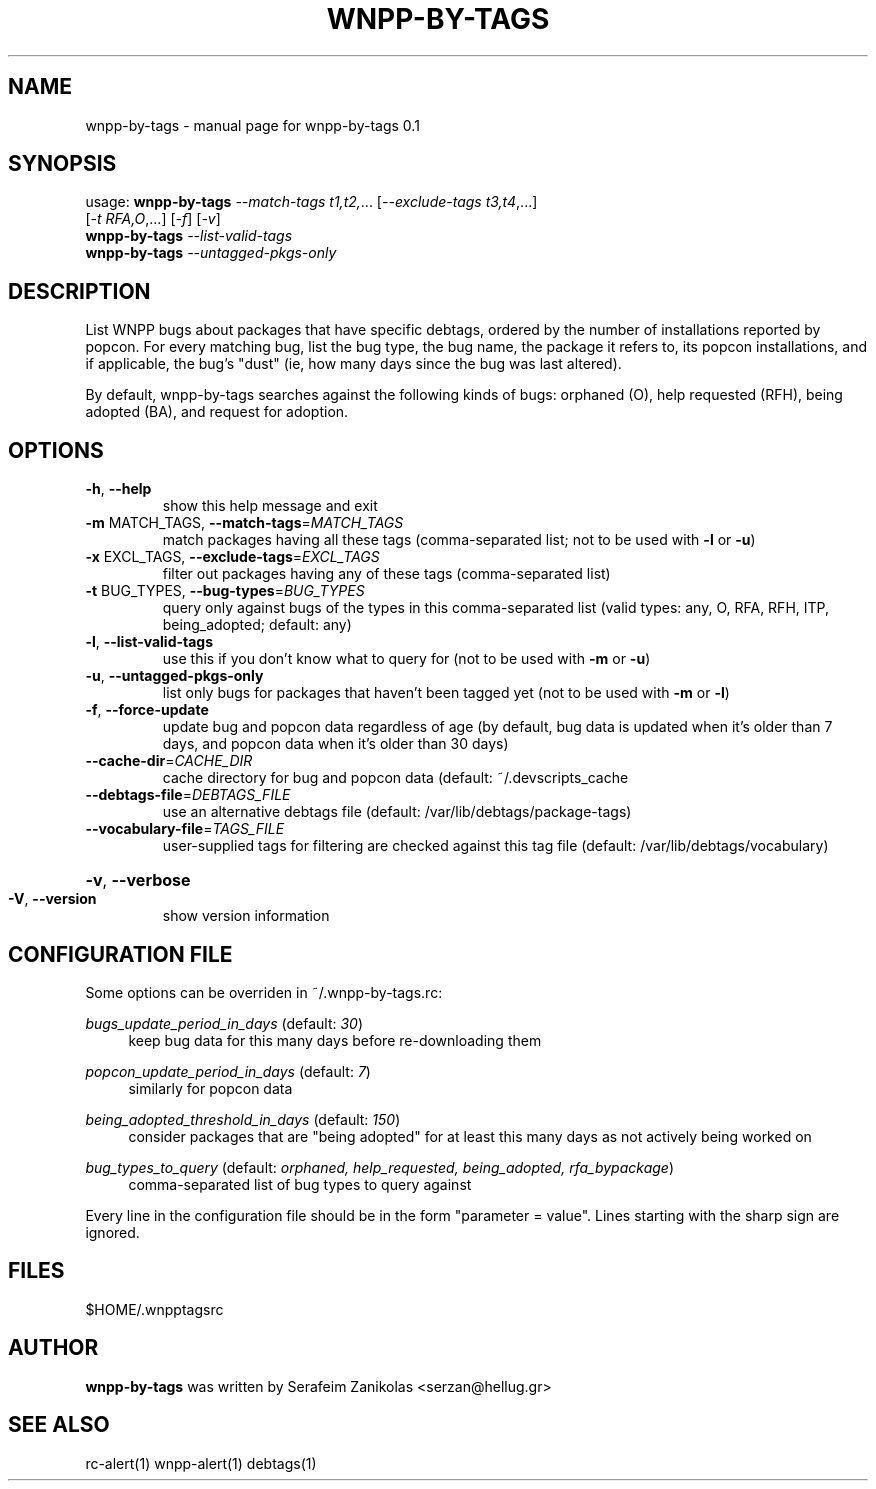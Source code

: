 .\" DO NOT MODIFY THIS FILE!  It was generated by help2man 1.36.
.TH WNPP-BY-TAGS "1" "June 2009" "wnpp-by-tags 0.1" "User Commands"
.SH NAME
wnpp-by-tags \- manual page for wnpp-by-tags 0.1
.SH SYNOPSIS
usage: \fBwnpp-by-tags\fR \fI--match-tags t1,t2,\fR... [\fI--exclude-tags t3,t4\fR,...]
                     [\fI-t RFA,O\fR,...] [\fI-f\fR] [\fI-v\fR]
       \fBwnpp-by-tags\fR \fI--list-valid-tags\fR
       \fBwnpp-by-tags\fR \fI--untagged-pkgs-only\fR
.SH DESCRIPTION
List WNPP bugs about packages that have specific debtags, ordered by the
number of installations reported by popcon. For every matching bug, list the
bug type, the bug name, the package it refers to, its popcon installations,
and if applicable, the bug's "dust" (ie, how many days since the bug was last
altered).

By default, wnpp-by-tags searches against the following kinds of bugs:
orphaned (O), help requested (RFH), being adopted (BA), and request for
adoption.
.SH OPTIONS
.TP
\fB\-h\fR, \fB\-\-help\fR
show this help message and exit
.TP
\fB\-m\fR MATCH_TAGS, \fB\-\-match\-tags\fR=\fIMATCH_TAGS\fR
match packages having all these tags
(comma\-separated list; not to be used with \fB\-l\fR or \fB\-u\fR)
.TP
\fB\-x\fR EXCL_TAGS, \fB\-\-exclude\-tags\fR=\fIEXCL_TAGS\fR
filter out packages having any of these tags
(comma\-separated list)
.TP
\fB\-t\fR BUG_TYPES, \fB\-\-bug\-types\fR=\fIBUG_TYPES\fR
query only against bugs of the types in this
comma\-separated list (valid types: any, O, RFA, RFH,
ITP, being_adopted; default: any)
.TP
\fB\-l\fR, \fB\-\-list\-valid\-tags\fR
use this if you don't know
what to query for (not to be used with \fB\-m\fR or \fB\-u\fR)
.TP
\fB\-u\fR, \fB\-\-untagged\-pkgs\-only\fR
list only bugs for packages that haven't
been tagged yet (not to be used with \fB\-m\fR or \fB\-l\fR)
.TP
\fB\-f\fR, \fB\-\-force\-update\fR
update bug and popcon data regardless of age
(by default,  bug data is updated when it's
older than 7 days, and popcon data when it's
older than 30 days)
.TP
\fB\-\-cache\-dir\fR=\fICACHE_DIR\fR
cache directory for bug and popcon data
(default: ~/.devscripts_cache
.TP
\fB\-\-debtags\-file\fR=\fIDEBTAGS_FILE\fR
use an alternative debtags file
(default: /var/lib/debtags/package\-tags)
.PP

.TP
\fB\-\-vocabulary\-file\fR=\fITAGS_FILE\fR
user\-supplied tags for filtering are checked
against this tag file (default:
/var/lib/debtags/vocabulary)
.PP

.HP
\fB\-v\fR, \fB\-\-verbose\fR
.TP
\fB\-V\fR, \fB\-\-version\fR
show version information
.SH "CONFIGURATION FILE"
Some options can be overriden in ~/.wnpp-by-tags.rc:
.PP
\fIbugs_update_period_in_days\fR (default: \fI30\fR)
.RS 4
keep bug data for this many days before re-downloading them
.RE
.PP
\fIpopcon_update_period_in_days\fR (default: \fI7\fR)
.RS 4
similarly for popcon data
.RE
.PP
\fIbeing_adopted_threshold_in_days\fR (default: \fI150\fR)
.RS 4
consider packages that are "being adopted" for at least this many days as not
actively being worked on
.RE
.PP
\fIbug_types_to_query\fR (default: \fIorphaned, help_requested, being_adopted, rfa_bypackage\fR)
.RS 4
comma-separated list of bug types to query against
.RE
.PP
Every line in the configuration file should be in the form "parameter =
value". Lines starting with the sharp sign are ignored.
.SH FILES
$HOME/.wnpptagsrc
.SH AUTHOR
\fBwnpp-by-tags\fR was written by Serafeim Zanikolas <serzan@hellug.gr>
.SH "SEE ALSO"
rc-alert(1)
wnpp-alert(1)
debtags(1)
